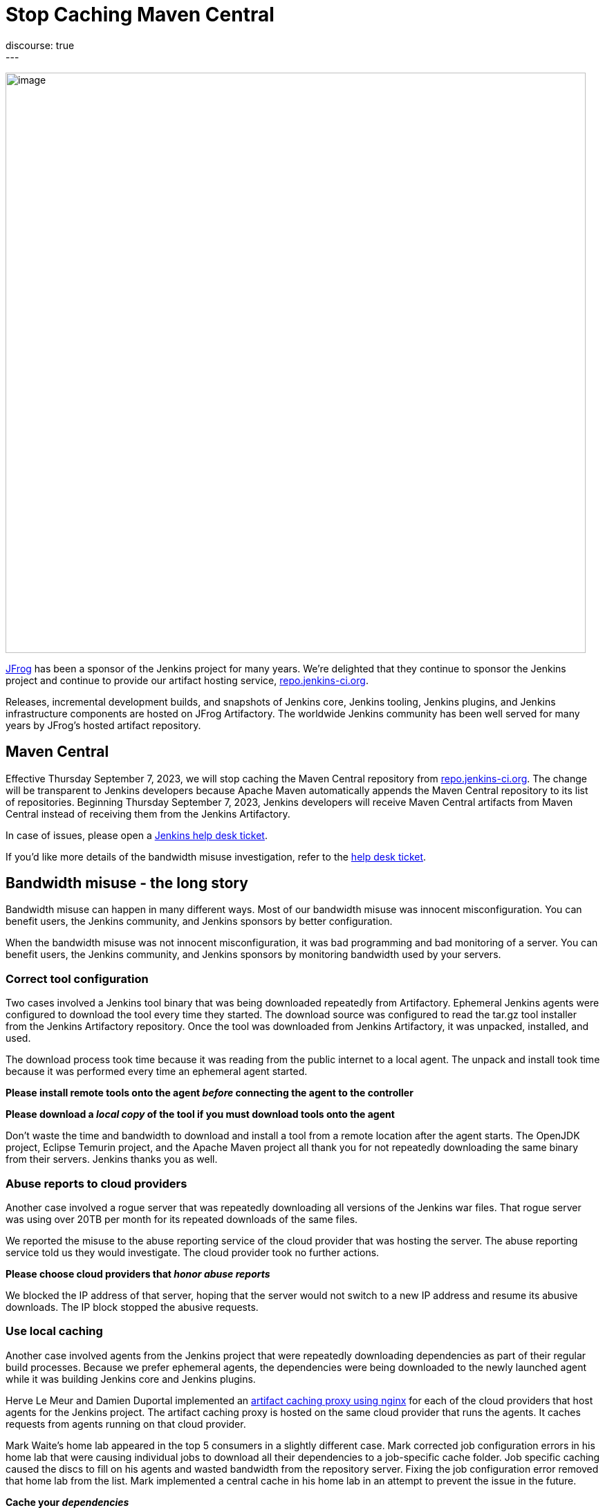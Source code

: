 = Stop Caching Maven Central
:page-layout: blog
:page-tags: infrastructure,artifactory,jfrog
:page-author: markewaite,dduportal
:page-opengraph: /images/images/post-images/2023/09/06/2023-09-06-artifactory-bandwidth-reduction.png
discourse: true
---

image:/images/images/post-images/2023/09/06/2023-09-06-artifactory-bandwidth-reduction.png[image,width=839]

link:https://jfrog.com/[JFrog] has been a sponsor of the Jenkins project for many years.
We're delighted that they continue to sponsor the Jenkins project and continue to provide our artifact hosting service, link:https://repo.jenkins-ci.org[repo.jenkins-ci.org].

Releases, incremental development builds, and snapshots of Jenkins core, Jenkins tooling, Jenkins plugins, and Jenkins infrastructure components are hosted on JFrog Artifactory.
The worldwide Jenkins community has been well served for many years by JFrog's hosted artifact repository.

== Maven Central

Effective Thursday September 7, 2023, we will stop caching the Maven Central repository from link:https://repo.jenkins-ci.org[repo.jenkins-ci.org].
The change will be transparent to Jenkins developers because Apache Maven automatically appends the Maven Central repository to its list of repositories.
Beginning Thursday September 7, 2023, Jenkins developers will receive Maven Central artifacts from Maven Central instead of receiving them from the Jenkins Artifactory.

In case of issues, please open a link:https://github.com/jenkins-infra/helpdesk/issues/new/choose[Jenkins help desk ticket].

If you'd like more details of the bandwidth misuse investigation, refer to the link:https://github.com/jenkins-infra/helpdesk/issues/3599[help desk ticket].

== Bandwidth misuse - the long story

Bandwidth misuse can happen in many different ways.
Most of our bandwidth misuse was innocent misconfiguration.
You can benefit users, the Jenkins community, and Jenkins sponsors by better configuration.

When the bandwidth misuse was not innocent misconfiguration, it was bad programming and bad monitoring of a server.
You can benefit users, the Jenkins community, and Jenkins sponsors by monitoring bandwidth used by your servers.

=== Correct tool configuration

Two cases involved a Jenkins tool binary that was being downloaded repeatedly from Artifactory.
Ephemeral Jenkins agents were configured to download the tool every time they started.
The download source was configured to read the tar.gz tool installer from the Jenkins Artifactory repository.
Once the tool was downloaded from Jenkins Artifactory, it was unpacked, installed, and used.

The download process took time because it was reading from the public internet to a local agent.
The unpack and install took time because it was performed every time an ephemeral agent started.

**Please install remote tools onto the agent __before__ connecting the agent to the controller**

**Please download a __local copy__ of the tool if you must download tools onto the agent**

Don't waste the time and bandwidth to download and install a tool from a remote location after the agent starts.
The OpenJDK project, Eclipse Temurin project, and the Apache Maven project all thank you for not repeatedly downloading the same binary from their servers.
Jenkins thanks you as well.

=== Abuse reports to cloud providers

Another case involved a rogue server that was repeatedly downloading all versions of the Jenkins war files.
That rogue server was using over 20TB per month for its repeated downloads of the same files.

We reported the misuse to the abuse reporting service of the cloud provider that was hosting the server.
The abuse reporting service told us they would investigate.
The cloud provider took no further actions.

**Please choose cloud providers that __honor abuse reports__**

We blocked the IP address of that server, hoping that the server would not switch to a new IP address and resume its abusive downloads.
The IP block stopped the abusive requests.

=== Use local caching

Another case involved agents from the Jenkins project that were repeatedly downloading dependencies as part of their regular build processes.
Because we prefer ephemeral agents, the dependencies were being downloaded to the newly launched agent while it was building Jenkins core and Jenkins plugins.

Herve Le Meur and Damien Duportal implemented an link:https://github.com/jenkins-infra/helm-charts/blob/main/charts/artifact-caching-proxy/templates/nginx-proxy-configmap.yaml[artifact caching proxy using nginx] for each of the cloud providers that host agents for the Jenkins project.
The artifact caching proxy is hosted on the same cloud provider that runs the agents.
It caches requests from agents running on that cloud provider.

Mark Waite's home lab appeared in the top 5 consumers in a slightly different case.
Mark corrected job configuration errors in his home lab that were causing individual jobs to download all their dependencies to a job-specific cache folder.
Job specific caching caused the discs to fill on his agents and wasted bandwidth from the repository server.
Fixing the job configuration error removed that home lab from the list.
Mark implemented a central cache in his home lab in an attempt to prevent the issue in the future.

**Cache your __dependencies__**

Use local drives and local servers to cache your dependencies so that they can be downloaded faster.

=== Summary

We've learned to analyze log files with SQL queries thanks to the link:https://github.com/basil/artifactory-sql[Artifactory SQL tool] provided by Basil Crow.
We upload artifactory logs into a SQLite database and can then use SQL select statements to identify patterns and trends.
Thanks to Basil for a very helpful analysis tool.

Special thanks to JFrog for their patience and perseverance while we worked through these improvements.
